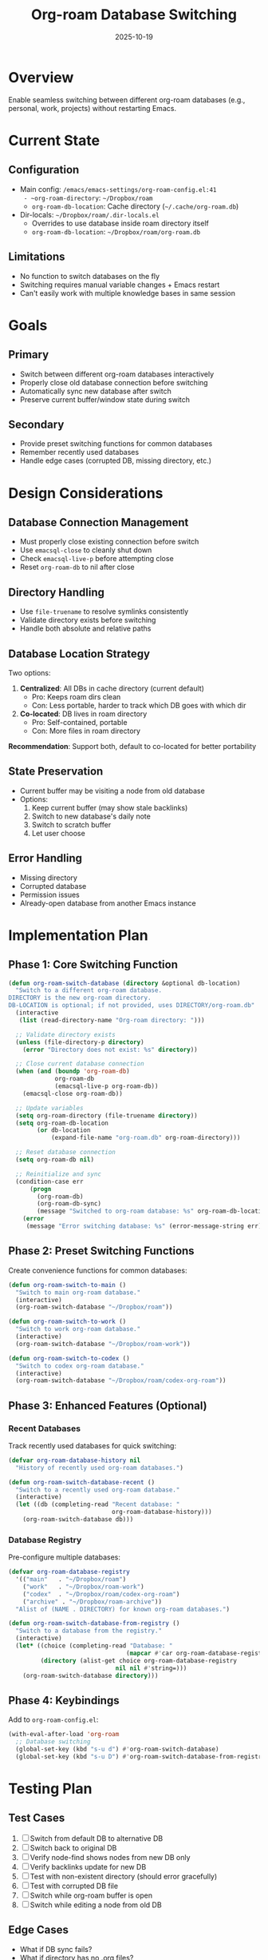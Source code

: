 #+title: Org-roam Database Switching
#+date: 2025-10-19

* Overview

Enable seamless switching between different org-roam databases (e.g., personal, work, projects) without restarting Emacs.

* Current State

** Configuration
- Main config: ~/emacs/emacs-settings/org-roam-config.el:41
  - ~org-roam-directory~: =~/Dropbox/roam=
  - ~org-roam-db-location~: Cache directory (=~/.cache/org-roam.db=)
- Dir-locals: =~/Dropbox/roam/.dir-locals.el=
  - Overrides to use database inside roam directory itself
  - ~org-roam-db-location~: =~/Dropbox/roam/org-roam.db=

** Limitations
- No function to switch databases on the fly
- Switching requires manual variable changes + Emacs restart
- Can't easily work with multiple knowledge bases in same session

* Goals

** Primary
- Switch between different org-roam databases interactively
- Properly close old database connection before switching
- Automatically sync new database after switch
- Preserve current buffer/window state during switch

** Secondary
- Provide preset switching functions for common databases
- Remember recently used databases
- Handle edge cases (corrupted DB, missing directory, etc.)

* Design Considerations

** Database Connection Management
- Must properly close existing connection before switch
- Use ~emacsql-close~ to cleanly shut down
- Check ~emacsql-live-p~ before attempting close
- Reset ~org-roam-db~ to nil after close

** Directory Handling
- Use ~file-truename~ to resolve symlinks consistently
- Validate directory exists before switching
- Handle both absolute and relative paths

** Database Location Strategy
Two options:
1. *Centralized*: All DBs in cache directory (current default)
   - Pro: Keeps roam dirs clean
   - Con: Less portable, harder to track which DB goes with which dir
2. *Co-located*: DB lives in roam directory
   - Pro: Self-contained, portable
   - Con: More files in roam directory

*Recommendation*: Support both, default to co-located for better portability

** State Preservation
- Current buffer may be visiting a node from old database
- Options:
  1. Keep current buffer (may show stale backlinks)
  2. Switch to new database's daily note
  3. Switch to scratch buffer
  4. Let user choose

** Error Handling
- Missing directory
- Corrupted database
- Permission issues
- Already-open database from another Emacs instance

* Implementation Plan

** Phase 1: Core Switching Function
#+begin_src emacs-lisp
(defun org-roam-switch-database (directory &optional db-location)
  "Switch to a different org-roam database.
DIRECTORY is the new org-roam directory.
DB-LOCATION is optional; if not provided, uses DIRECTORY/org-roam.db"
  (interactive
   (list (read-directory-name "Org-roam directory: ")))

  ;; Validate directory exists
  (unless (file-directory-p directory)
    (error "Directory does not exist: %s" directory))

  ;; Close current database connection
  (when (and (boundp 'org-roam-db)
             org-roam-db
             (emacsql-live-p org-roam-db))
    (emacsql-close org-roam-db))

  ;; Update variables
  (setq org-roam-directory (file-truename directory))
  (setq org-roam-db-location
        (or db-location
            (expand-file-name "org-roam.db" org-roam-directory)))

  ;; Reset database connection
  (setq org-roam-db nil)

  ;; Reinitialize and sync
  (condition-case err
      (progn
        (org-roam-db)
        (org-roam-db-sync)
        (message "Switched to org-roam database: %s" org-roam-db-location))
    (error
     (message "Error switching database: %s" (error-message-string err)))))
#+end_src

** Phase 2: Preset Switching Functions

Create convenience functions for common databases:

#+begin_src emacs-lisp
(defun org-roam-switch-to-main ()
  "Switch to main org-roam database."
  (interactive)
  (org-roam-switch-database "~/Dropbox/roam"))

(defun org-roam-switch-to-work ()
  "Switch to work org-roam database."
  (interactive)
  (org-roam-switch-database "~/Dropbox/roam-work"))

(defun org-roam-switch-to-codex ()
  "Switch to codex org-roam database."
  (interactive)
  (org-roam-switch-database "~/Dropbox/roam/codex-org-roam"))
#+end_src

** Phase 3: Enhanced Features (Optional)

*** Recent Databases
Track recently used databases for quick switching:

#+begin_src emacs-lisp
(defvar org-roam-database-history nil
  "History of recently used org-roam databases.")

(defun org-roam-switch-database-recent ()
  "Switch to a recently used org-roam database."
  (interactive)
  (let ((db (completing-read "Recent database: "
                             org-roam-database-history)))
    (org-roam-switch-database db)))
#+end_src

*** Database Registry
Pre-configure multiple databases:

#+begin_src emacs-lisp
(defvar org-roam-database-registry
  '(("main"   . "~/Dropbox/roam")
    ("work"   . "~/Dropbox/roam-work")
    ("codex"  . "~/Dropbox/roam/codex-org-roam")
    ("archive" . "~/Dropbox/roam-archive"))
  "Alist of (NAME . DIRECTORY) for known org-roam databases.")

(defun org-roam-switch-database-from-registry ()
  "Switch to a database from the registry."
  (interactive)
  (let* ((choice (completing-read "Database: "
                                 (mapcar #'car org-roam-database-registry)))
         (directory (alist-get choice org-roam-database-registry
                              nil nil #'string=)))
    (org-roam-switch-database directory)))
#+end_src

** Phase 4: Keybindings

Add to ~org-roam-config.el~:

#+begin_src emacs-lisp
(with-eval-after-load 'org-roam
  ;; Database switching
  (global-set-key (kbd "s-u d") #'org-roam-switch-database)
  (global-set-key (kbd "s-u D") #'org-roam-switch-database-from-registry))
#+end_src

* Testing Plan

** Test Cases
1. [ ] Switch from default DB to alternative DB
2. [ ] Switch back to original DB
3. [ ] Verify node-find shows nodes from new DB only
4. [ ] Verify backlinks update for new DB
5. [ ] Test with non-existent directory (should error gracefully)
6. [ ] Test with corrupted DB file
7. [ ] Switch while org-roam buffer is open
8. [ ] Switch while editing a node from old DB

** Edge Cases
- What if DB sync fails?
- What if directory has no .org files?
- What if user switches rapidly (before sync completes)?
- What if DB file is locked by another process?

* Questions / Decisions Needed

** Q1: Database Location Default
Where should database file live by default?
- Option A: Inside roam directory (portable, self-contained)
- Option B: In cache directory (clean, centralized)
- *Decision*: ?

** Q2: Buffer Handling After Switch
What should happen to current buffer after switching?
- Option A: Leave as-is (may be visiting old DB node)
- Option B: Switch to daily note in new DB
- Option C: Switch to scratch
- *Decision*: ?

** Q3: Org-roam Buffer Behavior
Should we close/refresh the org-roam sidebar buffer?
- Option A: Close it (clean slate)
- Option B: Refresh it for current node
- Option C: Leave as-is
- *Decision*: ?

** Q4: Auto-save Before Switch
Should we auto-save all org-roam buffers before switching?
- *Decision*: ?

* Integration Points

** Files to Modify
- ~/emacs/emacs-settings/org-roam-config.el
  - Add switching functions
  - Add keybindings
  - Add database registry variable

** Potential Conflicts
- Dir-locals may override after switch
  - Solution: Maybe set buffer-local overrides?
- Existing idle timers may interfere
  - Solution: Cancel and restart after switch?

* Future Enhancements

- [ ] Visual indicator of current database (mode-line?)
- [ ] Ability to have multiple DBs open simultaneously (different frames?)
- [ ] Import/export nodes between databases
- [ ] Database metadata (last used, node count, etc.)
- [ ] Backup DB before switching
- [ ] Database health check before switching

* References

- Current config: ~/emacs/emacs-settings/org-roam-config.el
- Dir-locals: ~/Dropbox/roam/.dir-locals.el
- Org-roam manual: ~/Dropbox/roam/docs/org-roam-manual.org
